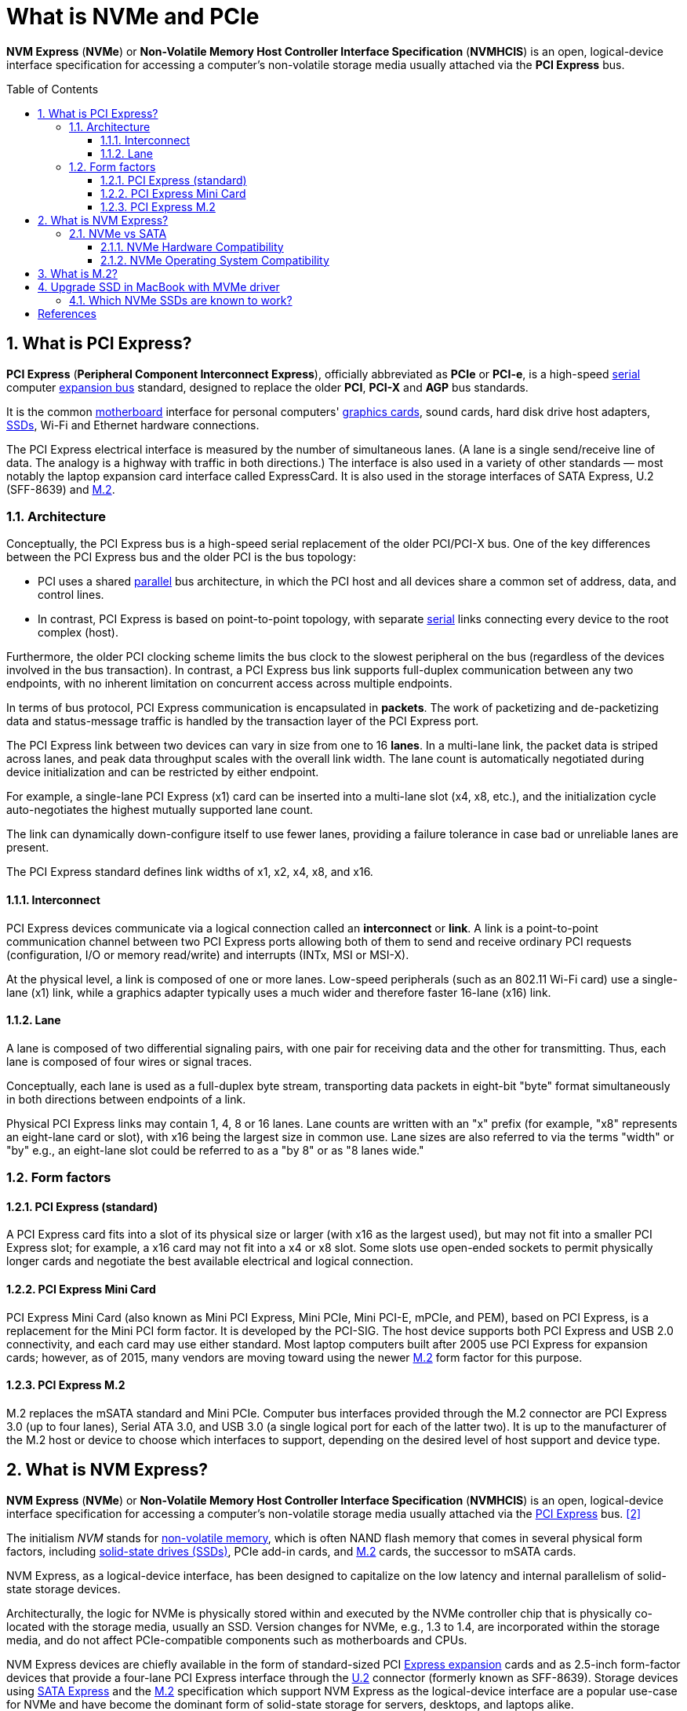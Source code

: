 = What is NVMe and PCIe
:page-layout: post
:page-categories: []
:page-tags: []
:page-date: 2023-07-21 08:10:25 +0800
:page-revdate: 2023-07-21 08:10:25 +0800
:toc: preamble
:toclevels: 4
:sectnums:
:sectnumlevels: 4

*NVM Express* (*NVMe*) or *Non-Volatile Memory Host Controller Interface Specification* (*NVMHCIS*) is an open, logical-device interface specification for accessing a computer's non-volatile storage media usually attached via the *PCI Express* bus.

== What is PCI Express?

:Serial_communication: https://en.wikipedia.org/wiki/Serial_communication
:Parallel_communications: https://en.wikipedia.org/wiki/Parallel_communications
:Expansion_bus: https://en.wikipedia.org/wiki/Expansion_bus
:Motherboard: https://en.wikipedia.org/wiki/Motherboard
:Video_card: https://en.wikipedia.org/wiki/Video_card
:Solid-state_drive: https://en.wikipedia.org/wiki/Solid-state_drive
:M_2: https://en.wikipedia.org/wiki/M.2

*PCI Express* (*Peripheral Component Interconnect Express*), officially abbreviated as *PCIe* or *PCI-e*, is a high-speed {Serial_communication}[serial] computer {Expansion_bus}[expansion bus] standard, designed to replace the older *PCI*, *PCI-X* and *AGP* bus standards.

It is the common {Motherboard}[motherboard] interface for personal computers' {Video_card}[graphics cards], sound cards, hard disk drive host adapters, {Solid-state_drive}[SSDs], Wi-Fi and Ethernet hardware connections.

The PCI Express electrical interface is measured by the number of simultaneous lanes. (A lane is a single send/receive line of data. The analogy is a highway with traffic in both directions.) The interface is also used in a variety of other standards — most notably the laptop expansion card interface called ExpressCard. It is also used in the storage interfaces of SATA Express, U.2 (SFF-8639) and {M_2}[M.2].

=== Architecture

Conceptually, the PCI Express bus is a high-speed serial replacement of the older PCI/PCI-X bus. One of the key differences between the PCI Express bus and the older PCI is the bus topology:

* PCI uses a shared {Parallel_communications}[parallel] bus architecture, in which the PCI host and all devices share a common set of address, data, and control lines.

* In contrast, PCI Express is based on point-to-point topology, with separate {Serial_communication}[serial] links connecting every device to the root complex (host).

Furthermore, the older PCI clocking scheme limits the bus clock to the slowest peripheral on the bus (regardless of the devices involved in the bus transaction). In contrast, a PCI Express bus link supports full-duplex communication between any two endpoints, with no inherent limitation on concurrent access across multiple endpoints. 

In terms of bus protocol, PCI Express communication is encapsulated in *packets*. The work of packetizing and de-packetizing data and status-message traffic is handled by the transaction layer of the PCI Express port.

The PCI Express link between two devices can vary in size from one to 16 *lanes*. In a multi-lane link, the packet data is striped across lanes, and peak data throughput scales with the overall link width. The lane count is automatically negotiated during device initialization and can be restricted by either endpoint.

For example, a single-lane PCI Express (x1) card can be inserted into a multi-lane slot (x4, x8, etc.), and the initialization cycle auto-negotiates the highest mutually supported lane count.

The link can dynamically down-configure itself to use fewer lanes, providing a failure tolerance in case bad or unreliable lanes are present.

The PCI Express standard defines link widths of x1, x2, x4, x8, and x16. 

==== Interconnect

PCI Express devices communicate via a logical connection called an *interconnect* or *link*. A link is a point-to-point communication channel between two PCI Express ports allowing both of them to send and receive ordinary PCI requests (configuration, I/O or memory read/write) and interrupts (INTx, MSI or MSI-X).

At the physical level, a link is composed of one or more lanes. Low-speed peripherals (such as an 802.11 Wi-Fi card) use a single-lane (x1) link, while a graphics adapter typically uses a much wider and therefore faster 16-lane (x16) link.

==== Lane

A lane is composed of two differential signaling pairs, with one pair for receiving data and the other for transmitting. Thus, each lane is composed of four wires or signal traces.

Conceptually, each lane is used as a full-duplex byte stream, transporting data packets in eight-bit "byte" format simultaneously in both directions between endpoints of a link.

Physical PCI Express links may contain 1, 4, 8 or 16 lanes. Lane counts are written with an "x" prefix (for example, "x8" represents an eight-lane card or slot), with x16 being the largest size in common use. Lane sizes are also referred to via the terms "width" or "by" e.g., an eight-lane slot could be referred to as a "by 8" or as "8 lanes wide." 

=== Form factors

==== PCI Express (standard)

A PCI Express card fits into a slot of its physical size or larger (with x16 as the largest used), but may not fit into a smaller PCI Express slot; for example, a x16 card may not fit into a x4 or x8 slot. Some slots use open-ended sockets to permit physically longer cards and negotiate the best available electrical and logical connection. 

==== PCI Express Mini Card

PCI Express Mini Card (also known as Mini PCI Express, Mini PCIe, Mini PCI-E, mPCIe, and PEM), based on PCI Express, is a replacement for the Mini PCI form factor. It is developed by the PCI-SIG. The host device supports both PCI Express and USB 2.0 connectivity, and each card may use either standard. Most laptop computers built after 2005 use PCI Express for expansion cards; however, as of 2015, many vendors are moving toward using the newer {M_2}[M.2] form factor for this purpose. 

==== PCI Express M.2

M.2 replaces the mSATA standard and Mini PCIe. Computer bus interfaces provided through the M.2 connector are PCI Express 3.0 (up to four lanes), Serial ATA 3.0, and USB 3.0 (a single logical port for each of the latter two). It is up to the manufacturer of the M.2 host or device to choose which interfaces to support, depending on the desired level of host support and device type. 

== What is NVM Express?

:PCI_Express: https://en.wikipedia.org/wiki/PCI_Express
:Non-volatile_memory: https://en.wikipedia.org/wiki/Non-volatile_memory
:Expansion_card: https://en.wikipedia.org/wiki/Expansion_card
:U_2: https://en.wikipedia.org/wiki/U.2
:SATA_Express: https://en.wikipedia.org/wiki/SATA_Express

*NVM Express* (*NVMe*) or *Non-Volatile Memory Host Controller Interface Specification* (*NVMHCIS*) is an open, logical-device interface specification for accessing a computer's non-volatile storage media usually attached via the {PCI_Express}[PCI Express] bus. <<nvme-wiki>>

The initialism _NVM_ stands for {Non-volatile_memory}[non-volatile memory], which is often NAND flash memory that comes in several physical form factors, including {Solid-state_drive}[solid-state drives (SSDs)], PCIe add-in cards, and {M_2}[M.2] cards, the successor to mSATA cards.

NVM Express, as a logical-device interface, has been designed to capitalize on the low latency and internal parallelism of solid-state storage devices.

Architecturally, the logic for NVMe is physically stored within and executed by the NVMe controller chip that is physically co-located with the storage media, usually an SSD. Version changes for NVMe, e.g., 1.3 to 1.4, are incorporated within the storage media, and do not affect PCIe-compatible components such as motherboards and CPUs.

NVM Express devices are chiefly available in the form of standard-sized PCI {Expansion_card}[Express expansion] cards and as 2.5-inch form-factor devices that provide a four-lane PCI Express interface through the {U_2}[U.2] connector (formerly known as SFF-8639). Storage devices using {SATA_Express}[SATA Express] and the {M_2}[M.2] specification which support NVM Express as the logical-device interface are a popular use-case for NVMe and have become the dominant form of solid-state storage for servers, desktops, and laptops alike.

=== NVMe vs SATA

Non-Volatile Memory Express (NVMe) is a new transfer protocol designed for solid-state memory. While SATA (Serial Advanced Technology Attachment) remains the industry standard for storage protocols, it wasn't built specifically for Flash storage like SSDs and can't offer the same advantages of NVMe. Eventually, SSDs with NVMe will replace SATA SSDs as the new industry standard. <<kingston-nvme-storage>>

image::https://media.kingston.com/kingston/articles/kc2000-diy5-ep100.jpg[NVMe M.2 SSDs,55%,55%]

==== NVMe Hardware Compatibility

However, there are a couple of things to consider before purchasing an NVMe SSD. Is your system even compatible with NVMe? Two things you need to look for in your computer system are a built-in M.2 slot and support for NVMe. Check the product page of your computer to see if it accommodates an M.2 slot. Next, you need to see if your motherboard supports NVMe SSDs. Some motherboards that do support it may not always refer to it as NVMe. Instead, they might refer to it as "PCIe mode." Ideally, there should be an easier way to tell if your computer system can support NVMe but unfortunately, there isn't. You'll just have to refer to your motherboard's website or use Google to search and find out if it does.

==== NVMe Operating System Compatibility

Along with hardware compatibility, you must consider OS compatibility. The latest versions of Linux, Windows, Chrome OS, and Mac OS all support NVMe but Apple doesn't let you upgrade its hardware on most of their recent models so it might not be possible for Mac users. Cloning software is now compatible with NVMe drives as well.

== What is M.2?

M.2 is a form factor specification that was introduced in 2012 and designed to replace the mSATA standard. The form factor specification spells out the physical size and shape of the SSD card you can connect to your system. The M.2 form factor is designed to maximize PCB (printed circuit board) while minimizing the amount of space it takes up in your PC or laptop. To connect an M.2 specified SSD, your motherboard will need to have an M.2 slot. <<m2-with-pcie-or-sata>>

The M.2 form factor is small and rectangular in shape, almost like a piece of gum. Sizes can vary, with possible widths of 12, 16, 22, or 30 millimeters, but they’re generally 22 millimeters wide. Lengths can also vary, coming in 16, 26, 30, 38, 42, 60, 80, or 110 millimeters. Motherboards will accommodate a variety of lengths for an M.2 module to allow for flexibility, while the width is more fixed.

When you buy an SSD like the Crucial P5 Plus, you may see something like "M.2 2280" in the title, which is a combination of its dimensions — 22mm and 80mm in length — helping you know what to buy.

image::https://www.crucial.com/content/dam/crucial/ssd-products/p1/images/in-use/crucial-p1-inuse-install-image.psd.transform/medium-jpg/img.jpg[M.2 SSD in a laptop,55%,55%]

== Upgrade SSD in MacBook with MVMe driver

NOTE: MacBook Pro uses a proprietary storage drive connector, and is therefore not compatible with common M.2 drives without the use of an adapter. <<upgrade-macs-ssd>>

.The problem with Standby
[NOTE]
====
When we write, "with good results," there is a caveat. 2013-2014 machines treat hibernation differently than 2015 and later machines.

Apple has different power management modes for increasing battery life. One of those can cause a problem for users who upgrade to an NVMe drive in a 2013-2014 machine.

Some of these machines will kernel panic when attempting to go into standby mode. Standby is where the computer records a snapshot of the current state of your computer to the flash drive, usually after about 3 hours. A Mac on Standby can stay charged for up to 30 days without being plugged in.

The solution is to prevent the computer from going into Standby. Here's how to do it.

* Open the Terminal app
* Type `sudo pmset -a standby 0`
* Press Return
* Quit the Terminal

The computer will still hibernate or sleep, without saving the current state of the computer to the flash drive. You'll still have battery-life, although maybe not the 30-days-without-charging kind of battery life.

2015 and later machines need no modifications like this at all. 
====

=== Which NVMe SSDs are known to work? 

Basically all NVMe SSD work, except a few ones with incompatible firmwares. <<macrumors-m2>>

The following models have been tested to work :

* Adata NVMe SSD : SX6000, SX7000, SX8200, SX8200 Pro etc.
* Corsair NVMe SSD : MP500, MP510
* Crucial NVMe SSD : P1, P2, X8
* HP NVMe SSD : ex900, ex920, ex950
* OCZ RD400
* Toshiba XG3, XG4, XG5, XG5p, XG6
* Intel NVMe SSD : 600p, 660p, 760p
* MyDigital NVMe SSDs : SBX - BPX
* Kingston NVMe SSD : A1000, A2000, KC1000
* Sabrent Rocket (Phison E12 and E16 based)
* Samsung NVMe SSD : 960 Evo, 960 Pro, 970 Evo, 970 Pro, 970 Evo plus (with latest firmware), 980
* WD Black NVMe SSD v1, v2 and v3, WD Blue SN550 (FW Update mandatory), SN750, SN750 SE
* Inland Premium (not Professional)

NVMe SSD known not to work on MacBook Pro / Air. DO NOT BUY:

* Samsung PM981
* Samsung 950 Pro
* WD Blue NvME SN570 (EDIT march 2023: many success stories with this one during 2022-2023, new ones seem to work)
* WD Black NvME SN770
* SK Hynix Gold P31

Compatibility issues with these models are due to a firmware issue.

[NOTE]
====
I bought a *WD Blue SN570 1TB* (386.5￥), and a *M2 PCIe NVME Converter* (12.9￥) and upgraded the factory SSD 128GB which is very tiny now, and created a dual OSes (i.e. Windows 10) using the Boot Camp Assistant successfully.

What you need:

. WD Blue SN570 1TB* (386.5￥) x 1
. M2 PCIe NVME Converter x 1
. P5 Pentalobe Screwdriver x 1
. Spudger x 1
. T5 Torx Screwdriver x 1

Steps:

. https://support.apple.com/en-us/HT201250[Back up your Mac with Time Machine] to an external storage device.

. https://support.apple.com/en-us/HT201372[Create a bootable installer for macOS] on a USB disk.
+
NOTE: The OS of my MacBook Pro Mid 2014 is Big Sur.

. https://www.ifixit.com/Guide/MacBook+Pro+13-Inch+Retina+Display+Mid+2014+SSD+Replacement/27849[Replace the SSD drive] in MacBook Pro Mid 2014.
+
IMPORTANT: Be sure you lift up only on the battery connector itself, not the socket, or you risk permanent damage to the logic board.
+
NOTE: In fact, you only need to use the Spudger to force a little along the gap to pry the upper layer open.

. After replace the SSD, now plug in the bootable USB, and start the MacBook, and press the `Shift` key to select the startup options.

. According to the prompt, use the startup disk (i.e. the bootable USB) to format the new disk (i.e. WD SN570) with APFS format.

. Install the macOS Big Sur on the new disk.

. Use the Time Machine to restore the backup to the new disk.

. (Optional) https://support.apple.com/en-us/HT201468[Install Windows 10 on your Mac with Boot Camp Assistant]
====

[bibliography]
== References

* [[[pcie-wiki,1]]] https://en.wikipedia.org/wiki/PCI_Express
* [[[nvme-wiki,2]]] https://en.wikipedia.org/wiki/NVM_Express
* [[[kingston-nvme-storage,3]]] https://www.kingston.com/en/community/articledetail/articleid/57715
* [[[m2-with-pcie-or-sata,4]]] https://www.crucial.com/articles/about-ssd/m2-with-pcie-or-sata
* [[[upgrade-macs-ssd,5]]] https://appleinsider.com/articles/20/08/23/how-to-use-an-nvme-drive-to-upgrade-your-macs-ssd
* [[[macrumors-m2,6]]] https://forums.macrumors.com/threads/upgrading-2013-2014-macbook-pro-ssd-to-m-2-nvme.2034976/
* [[[ifixitmacbookpromid2014ssd,7]]] https://www.ifixit.com/Guide/MacBook+Pro+13-Inch+Retina+Display+Mid+2014+SSD+Replacement/27849
